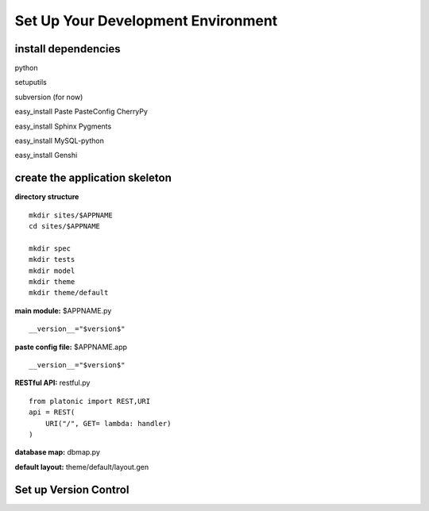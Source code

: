 
Set Up Your Development Environment
===================================

install dependencies
--------------------
python

setuputils

subversion (for now)

easy_install Paste PasteConfig CherryPy 

easy_install Sphinx Pygments

easy_install MySQL-python

easy_install Genshi



create the application skeleton
-------------------------------

**directory structure** ::

    mkdir sites/$APPNAME
    cd sites/$APPNAME

    mkdir spec
    mkdir tests
    mkdir model
    mkdir theme
    mkdir theme/default


**main module:** $APPNAME.py ::

    __version__="$version$"

**paste config file:** $APPNAME.app ::

    __version__="$version$"

**RESTful API:** restful.py ::

    from platonic import REST,URI
    api = REST(
        URI("/", GET= lambda: handler)
    )


**database map:** dbmap.py

**default layout:** theme/default/layout.gen



Set up Version Control
----------------------

